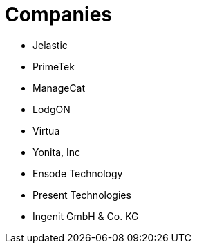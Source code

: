 = Companies

* Jelastic
* PrimeTek
* ManageCat
* LodgON
* Virtua
* Yonita, Inc
* Ensode Technology
* Present Technologies
* Ingenit GmbH & Co. KG
